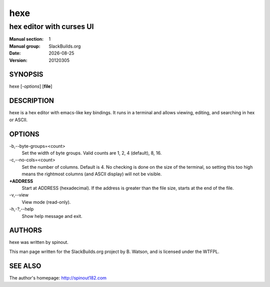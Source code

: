 .. RST source for hexe(1) man page. Convert with:
..   rst2man.py hexe.rst > hexe.1
.. rst2man.py comes from the SBo development/docutils package.

.. |version| replace:: 20120305
.. |date| date::

====
hexe
====

-------------------------
hex editor with curses UI
-------------------------

:Manual section: 1
:Manual group: SlackBuilds.org
:Date: |date|
:Version: |version|

SYNOPSIS
========

hexe [*-options*] [**file**]

DESCRIPTION
===========

hexe is a hex editor with emacs-like key bindings. It runs in a
terminal and allows viewing, editing, and searching in hex or ASCII.

OPTIONS
=======

-b,--byte-groups=<count>
   Set the width of byte groups. Valid counts are 1, 2, 4 (default), 8, 16.

-c,--no-cols=<count>
   Set the number of columns. Default is 4. No checking is done on the
   size of the terminal, so setting this too high means the rightmost
   columns (and ASCII display) will not be visible.

**+ADDRESS**
   Start at ADDRESS (hexadecimal). If the address is greater than the file size,
   starts at the end of the file.

-v,--view
   View mode (read-only).

-h,-?,--help
   Show help message and exit.

AUTHORS
=======

hexe was written by spinout.

This man page written for the SlackBuilds.org project
by B. Watson, and is licensed under the WTFPL.

SEE ALSO
========

The author's homepage: http://spinout182.com
